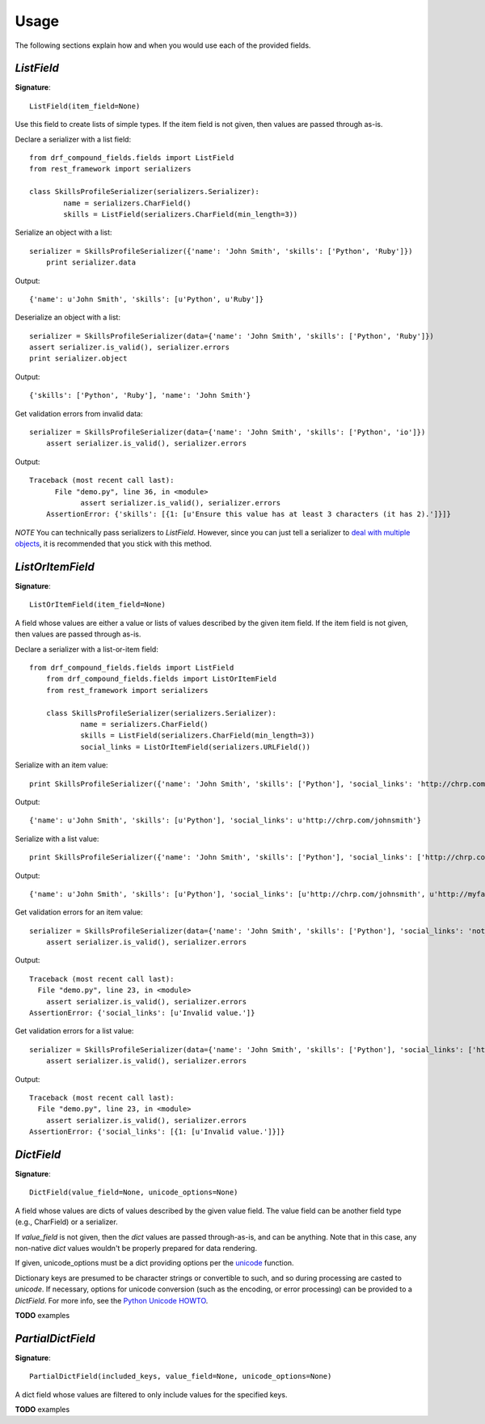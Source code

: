 ========
Usage
========

The following sections explain how and when you would use each of the provided fields.

`ListField`
-----------

**Signature**::

    ListField(item_field=None)

Use this field to create lists of simple types. If the item field is not given, then values are
passed through as-is.

Declare a serializer with a list field::

	from drf_compound_fields.fields import ListField
	from rest_framework import serializers

	class SkillsProfileSerializer(serializers.Serializer):
		name = serializers.CharField()
		skills = ListField(serializers.CharField(min_length=3))

Serialize an object with a list::

    serializer = SkillsProfileSerializer({'name': 'John Smith', 'skills': ['Python', 'Ruby']})
	print serializer.data

Output::

    {'name': u'John Smith', 'skills': [u'Python', u'Ruby']}

Deserialize an object with a list::

	serializer = SkillsProfileSerializer(data={'name': 'John Smith', 'skills': ['Python', 'Ruby']})
	assert serializer.is_valid(), serializer.errors
	print serializer.object

Output::

    {'skills': ['Python', 'Ruby'], 'name': 'John Smith'}

Get validation errors from invalid data::

    serializer = SkillsProfileSerializer(data={'name': 'John Smith', 'skills': ['Python', 'io']})
	assert serializer.is_valid(), serializer.errors

Output::

    Traceback (most recent call last):
	  File "demo.py", line 36, in <module>
		assert serializer.is_valid(), serializer.errors
	AssertionError: {'skills': [{1: [u'Ensure this value has at least 3 characters (it has 2).']}]}

*NOTE* You can technically pass serializers to `ListField`. However, since you can just tell a
serializer to
`deal with multiple objects <http://www.django-rest-framework.org/api-guide/serializers#dealing-with-multiple-objects>`_,
it is recommended that you stick with this method.

`ListOrItemField`
-----------------

**Signature**::

    ListOrItemField(item_field=None)

A field whose values are either a value or lists of values described by the given item field. If
the item field is not given, then values are passed through as-is.

Declare a serializer with a list-or-item field::

    from drf_compound_fields.fields import ListField
	from drf_compound_fields.fields import ListOrItemField
	from rest_framework import serializers

	class SkillsProfileSerializer(serializers.Serializer):
		name = serializers.CharField()
		skills = ListField(serializers.CharField(min_length=3))
		social_links = ListOrItemField(serializers.URLField())

Serialize with an item value::

    print SkillsProfileSerializer({'name': 'John Smith', 'skills': ['Python'], 'social_links': 'http://chrp.com/johnsmith'}).data

Output::

	{'name': u'John Smith', 'skills': [u'Python'], 'social_links': u'http://chrp.com/johnsmith'}

Serialize with a list value::

    print SkillsProfileSerializer({'name': 'John Smith', 'skills': ['Python'], 'social_links': ['http://chrp.com/johnsmith', 'http://myface.com/johnsmith']}).data

Output::

    {'name': u'John Smith', 'skills': [u'Python'], 'social_links': [u'http://chrp.com/johnsmith', u'http://myface.com/johnsmith']}

Get validation errors for an item value::

    serializer = SkillsProfileSerializer(data={'name': 'John Smith', 'skills': ['Python'], 'social_links': 'not_a_url'})
	assert serializer.is_valid(), serializer.errors

Output::

	Traceback (most recent call last):
	  File "demo.py", line 23, in <module>
	    assert serializer.is_valid(), serializer.errors
	AssertionError: {'social_links': [u'Invalid value.']}

Get validation errors for a list value::

    serializer = SkillsProfileSerializer(data={'name': 'John Smith', 'skills': ['Python'], 'social_links': ['http://chrp.com/johnsmith', 'not_a_url']})
	assert serializer.is_valid(), serializer.errors

Output::

	Traceback (most recent call last):
	  File "demo.py", line 23, in <module>
	    assert serializer.is_valid(), serializer.errors
	AssertionError: {'social_links': [{1: [u'Invalid value.']}]}

`DictField`
-----------

**Signature**::

	DictField(value_field=None, unicode_options=None)

A field whose values are dicts of values described by the given value field. The value field
can be another field type (e.g., CharField) or a serializer.

If `value_field` is not given, then the `dict` values are passed through-as-is, and can be
anything. Note that in this case, any non-native `dict` values wouldn't be properly prepared for
data rendering.

If given, unicode_options must be a dict providing options per the
`unicode <http://docs.python.org/2/library/functions.html#unicode>`_ function.

Dictionary keys are presumed to be character strings or convertible to such, and so during processing are casted to `unicode`. If
necessary, options for unicode conversion (such as the encoding, or error processing) can be provided to a `DictField`. For more info,
see the `Python Unicode HOWTO <http://docs.python.org/2/howto/unicode.html>`_.

**TODO** examples

`PartialDictField`
------------------

**Signature**::

    PartialDictField(included_keys, value_field=None, unicode_options=None)

A dict field whose values are filtered to only include values for the specified keys.

**TODO** examples
